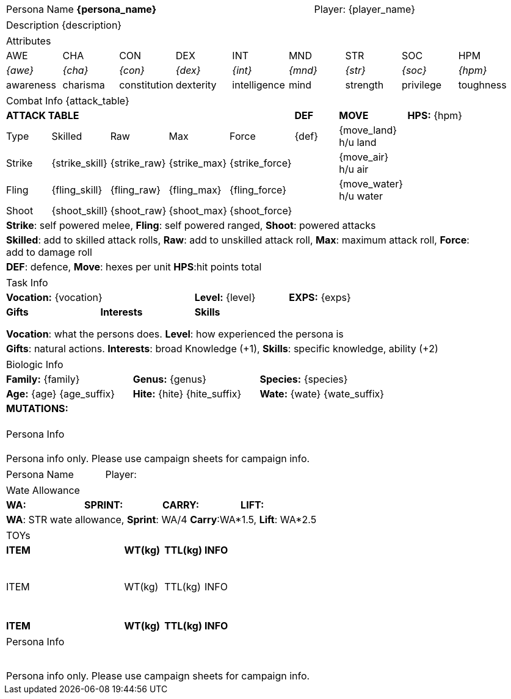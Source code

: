 // formats an anthro RP with attributes from the file that calls it

[width="100%",cols="<3,<.>1", frame="none", grid ="none",  stripes="none"]
|===
|Persona Name *{persona_name}*
|Player: {player_name}
|===



[width="100%",cols="<1,<1", frame="none", grid ="none",  stripes="none"]
|===
2+|Description {description}
|===



[width="100%",cols="9*^",frame="none", grid="none", stripes="none"]
|===

9+<|Attributes

|AWE
|CHA
|CON
|DEX
|INT
|MND
|STR
|SOC
|HPM

|__{awe}__
|__{cha}__
|__{con}__
|__{dex}__
|__{int}__
|__{mnd}__
|__{str}__
|__{soc}__
|__{hpm}__

|awareness
|charisma
|constitution
|dexterity
|intelligence
|mind
|strength
|privilege
|toughness

|===


// this should be an include
[width="90%",cols="3,3,3,3,3,3,4,5",frame="none", grid="none" stripes="none"]
|===

8+<|Combat Info {attack_table}

5+s|ATTACK TABLE
s|DEF
s|MOVE
|*HPS:* {hpm} 

<|Type
<|Skilled
<|Raw
<|Max
|Force
|{def}
|{move_land} h/u land
.4+|

|Strike
<|{strike_skill}
<|{strike_raw}
<|{strike_max}
<|{strike_force}
|
|{move_air} h/u air

|Fling
<|{fling_skill}
<|{fling_raw}
<|{fling_max}
<|{fling_force}
|
|{move_water} h/u water

|Shoot
<|{shoot_skill}
<|{shoot_raw}
<|{shoot_max}
<|{shoot_force}
|
|


8+<|*Strike*: self powered melee, *Fling*: self powered ranged, *Shoot*: powered attacks
8+<|*Skilled*: add to skilled attack rolls, *Raw*: add to unskilled attack roll, *Max*: maximum attack roll, *Force*: add to damage roll
8+<|*DEF*: defence, *Move*: hexes per unit *HPS*:hit points total

|===



[width="90%",cols="1,1,1,1,1",frame="none", grid="none" stripes="none"]
|===

5+<|Task Info

2+|*Vocation:* {vocation}
|*Level:* {level} 
2+|*EXPS:* {exps}

s|Gifts
s|Interests
3+s|Skills


//gift_1 assessment
ifeval::["{gift_1}" != ""]
|{gift_1}
endif::[]
// gift_1 is present

ifeval::["{gift_1}" == ""]
|
endif::[]
// gift_1 is present







|
|
|
|

|
|
|
|
|

|
|
|
|
|

5+<|*Vocation*: what the persons does. *Level*: how experienced the persona is

5+<|*Gifts*: natural actions. *Interests*: broad Knowledge (+1), *Skills*: specific knowledge, ability (+2)

|===



[width="%",cols="1,1,1,1,1,1",frame="none", grid="none" stripes="none"]
|===

6+<|Biologic Info

2+<|*Family:* {family}
2+<|*Genus:* {genus}
2+<|*Species:* {species}

2+<|*Age:* {age} {age_suffix}
2+<|*Hite:* {hite} {hite_suffix}
2+<|*Wate:* {wate} {wate_suffix}

6+<s|MUTATIONS:

6+<|

6+<|

6+<|

6+<|

|===



[width="100%",cols="1,1,1,1,1,1",frame="none", grid="none" stripes="none"]
|===

6+<|Persona Info

6+<|

6+<|

6+<|

6+<|

6+^|Persona info only. Please use campaign sheets for campaign info.

|===

<<<

[width="100%",cols="<3,<.>1", frame="none", grid ="none",  stripes="none"]
|===
|Persona Name
|Player:
|===



[width="100%",cols="4*<", frame="none", grid ="none",  stripes="none"]
|===

4+|Wate Allowance

s|WA:
s|SPRINT:
s|CARRY:
s|LIFT:

4+|*WA*: STR wate allowance, *Sprint*: WA/4 *Carry*:WA*1.5, *Lift*: WA*2.5

|===



[width="100%",cols="<3,<1,<1,<4", frame="none", grid ="none",  stripes="none"]
|===

4+|TOYs

s|ITEM
s|WT(kg)
s|TTL(kg)
s|INFO

4+<|

4+<|

4+<|

4+<|

4+<|

4+<|

4+<|

4+<|

4+<|

|ITEM
|WT(kg)
|TTL(kg)
|INFO

4+<|

4+<|

4+<|

4+<|

4+<|

4+<|

4+<|

4+<|

4+<|

4+<|

s|ITEM
s|WT(kg)
s|TTL(kg)
s|INFO


|===



[width="100%",cols="1,1,1,1,1,1",frame="none", grid="none" stripes="none"]
|===

6+<|Persona Info

6+<|

6+<|

6+<|

6+<|

6+<|

6+<|

6+<|

6+<|

6+^|Persona info only. Please use campaign sheets for campaign info.

|===
